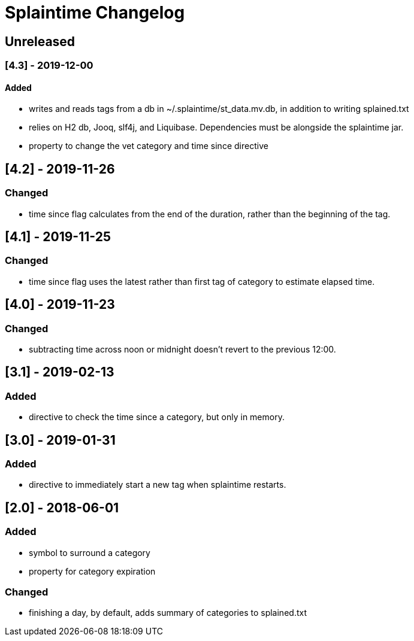 
= Splaintime Changelog

== Unreleased

=== [4.3] - 2019-12-00

==== Added

* writes and reads tags from a db in ~/.splaintime/st_data.mv.db, in addition to writing splained.txt
* relies on H2 db, Jooq, slf4j, and Liquibase. Dependencies must be alongside the splaintime jar.
* property to change the vet category and time since directive

== [4.2] - 2019-11-26

=== Changed

* time since flag calculates from the end of the duration, rather than the beginning of the tag.

== [4.1] - 2019-11-25

=== Changed

* time since flag uses the latest rather than first tag of category to estimate elapsed time.

== [4.0] - 2019-11-23

=== Changed

* subtracting time across noon or midnight doesn't revert to the previous 12:00.

== [3.1] - 2019-02-13

=== Added

* directive to check the time since a category, but only in memory.

== [3.0] - 2019-01-31

=== Added

* directive to immediately start a new tag when splaintime restarts.

// others

== [2.0] - 2018-06-01

=== Added

* symbol to surround a category
* property for category expiration

=== Changed

* finishing a day, by default, adds summary of categories to splained.txt


// Added Changed Removed